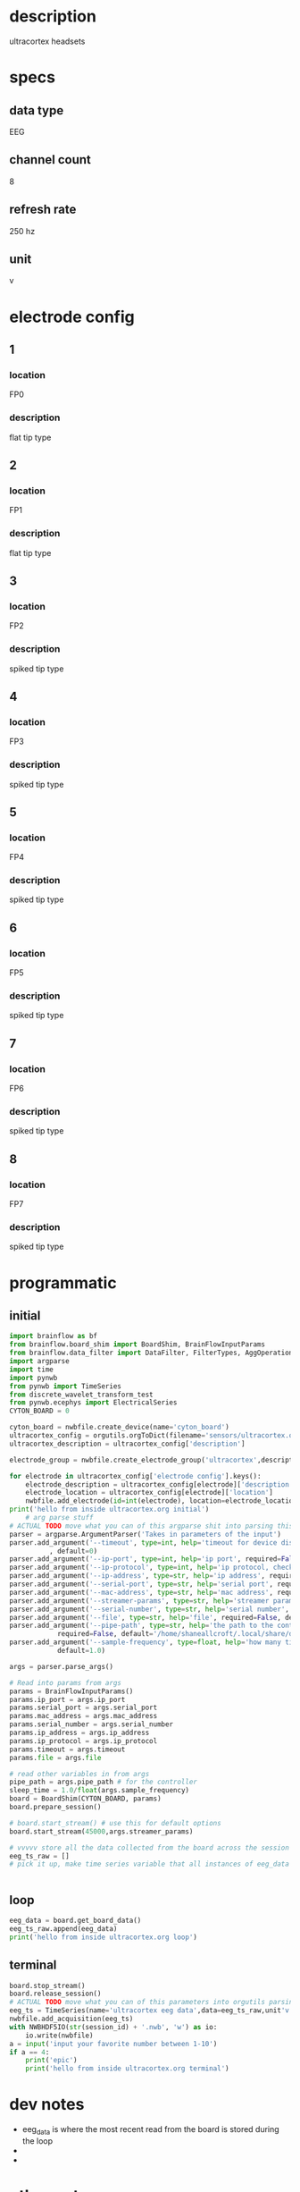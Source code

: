 * description
  ultracortex headsets
* specs
** data type
   EEG
** channel count
   8
** refresh rate
   250 hz
** unit
   v
* electrode config
** 1
*** location
   FP0
*** description
    flat tip type
** 2
*** location
   FP1
*** description
    flat tip type
** 3
*** location
   FP2
*** description
    spiked tip type
** 4
*** location
   FP3
*** description
    spiked tip type
** 5
*** location
   FP4
*** description
    spiked tip type
** 6
*** location
   FP5
*** description
    spiked tip type
** 7
*** location
   FP6
*** description
    spiked tip type
** 8
*** location
   FP7
*** description
    spiked tip type
* programmatic
** initial
#+BEGIN_SRC python
  import brainflow as bf
  from brainflow.board_shim import BoardShim, BrainFlowInputParams
  from brainflow.data_filter import DataFilter, FilterTypes, AggOperations
  import argparse
  import time
  import pynwb
  from pynwb import TimeSeries
  from discrete_wavelet_transform_test
  from pynwb.ecephys import ElectricalSeries
  CYTON_BOARD = 0
  
  cyton_board = nwbfile.create_device(name='cyton_board')
  ultracortex_config = orgutils.orgToDict(filename='sensors/ultracortex.org')
  ultracortex_description = ultracortex_config['description']
  
  electrode_group = nwbfile.create_electrode_group('ultracortex',description=ultracortex_description,location="worn on the user's head",device=cyton_board)
  
  for electrode in ultracortex_config['electrode config'].keys():
      electrode_description = ultracortex_config[electrode]['description']
      electrode_location = ultracortex_config[electrode]['location']
      nwbfile.add_electrode(id=int(electrode), location=electrode_location, filtering='none',group=electrode_group)
  print('hello from inside ultracortex.org initial')
      # arg parse stuff
  # ACTUAL TODO move what you can of this argparse shit into parsing this file
  parser = argparse.ArgumentParser('Takes in parameters of the input')
  parser.add_argument('--timeout', type=int, help='timeout for device discovery or connection'
			, default=0)
  parser.add_argument('--ip-port', type=int, help='ip port', required=False, default=0)
  parser.add_argument('--ip-protocol', type=int, help='ip protocol, check IpProtocolType enum', required=False, default=0)
  parser.add_argument('--ip-address', type=str, help='ip address', required=False, default='')
  parser.add_argument('--serial-port', type=str, help='serial port', required=False, default='/dev/ttyUSB0')
  parser.add_argument('--mac-address', type=str, help='mac address', required=False, default='')
  parser.add_argument('--streamer-params', type=str, help='streamer params', required=False, default='')
  parser.add_argument('--serial-number', type=str, help='serial number', required=False, default='')
  parser.add_argument('--file', type=str, help='file', required=False, default='')
  parser.add_argument('--pipe-path', type=str, help='the path to the controller input pipe',
		      required=False, default='/home/shaneallcroft/.local/share/dolphin-emu/Pipes/pipe1')
  parser.add_argument('--sample-frequency', type=float, help='how many times per second to sample',
		      default=1.0)
  
  args = parser.parse_args()
  
  # Read into params from args
  params = BrainFlowInputParams()
  params.ip_port = args.ip_port
  params.serial_port = args.serial_port
  params.mac_address = args.mac_address
  params.serial_number = args.serial_number
  params.ip_address = args.ip_address
  params.ip_protocol = args.ip_protocol
  params.timeout = args.timeout
  params.file = args.file
  
  # read other variables in from args
  pipe_path = args.pipe_path # for the controller
  sleep_time = 1.0/float(args.sample_frequency)
  board = BoardShim(CYTON_BOARD, params)
  board.prepare_session()
  
  # board.start_stream() # use this for default options
  board.start_stream(45000,args.streamer_params)
  
  # vvvvv store all the data collected from the board across the session
  eeg_ts_raw = []
  # pick it up, make time series variable that all instances of eeg_data will be appended to during the loop
  
  
#+END_SRC       
** loop
#+BEGIN_SRC python
  eeg_data = board.get_board_data()
  eeg_ts_raw.append(eeg_data)
  print('hello from inside ultracortex.org loop')
#+END_SRC       
** terminal
#+BEGIN_SRC python
  board.stop_stream()
  board.release_session()
  # ACTUAL TODO move what you can of this parameters into orgutils parsing this file
  eeg_ts = TimeSeries(name='ultracortex eeg data',data=eeg_ts_raw,unit'v',starting_time=0.0,rate=250.0)
  nwbfile.add_acquisition(eeg_ts)
  with NWBHDF5IO(str(session_id) + '.nwb', 'w') as io:
      io.write(nwbfile)
  a = input('input your favorite number between 1-10')
  if a == 4:
      print('epic')
      print('hello from inside ultracortex.org terminal')
#+END_SRC       
* dev notes
  - eeg_data is where the most recent read from the board is stored during the loop
  - 
  - 
* other notes
  - medium size
  - it is so cool, it is very cool, oh yeah
